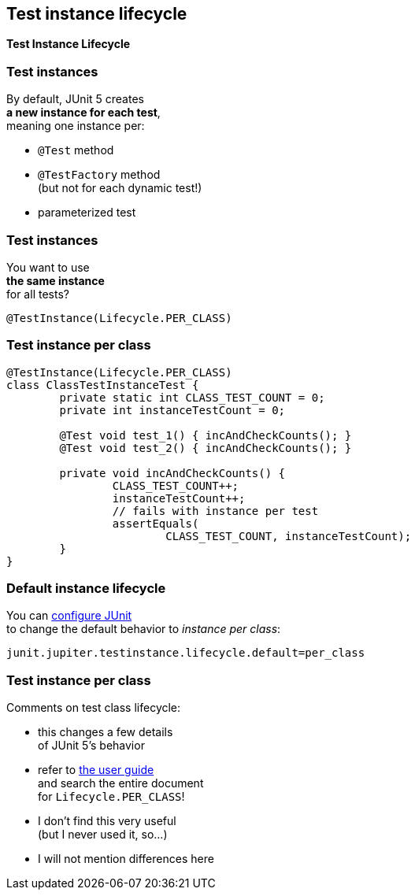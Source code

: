 [state=no-title]
== Test instance lifecycle

*Test Instance Lifecycle*

=== Test instances

By default, JUnit 5 creates +
*a new instance for each test*, +
meaning one instance per:

* `@Test` method
* `@TestFactory` method +
(but not for each dynamic test!)
* parameterized test

=== Test instances

You want to use +
*the same instance* +
for all tests?

`@TestInstance(Lifecycle.PER_CLASS)`

=== Test instance per class

```java
@TestInstance(Lifecycle.PER_CLASS)
class ClassTestInstanceTest {
	private static int CLASS_TEST_COUNT = 0;
	private int instanceTestCount = 0;

	@Test void test_1() { incAndCheckCounts(); }
	@Test void test_2() { incAndCheckCounts(); }

	private void incAndCheckCounts() {
		CLASS_TEST_COUNT++;
		instanceTestCount++;
		// fails with instance per test
		assertEquals(
			CLASS_TEST_COUNT, instanceTestCount);
	}
}
```

=== Default instance lifecycle

You can link:#configuring_junit[configure JUnit] +
to change the default behavior
to _instance per class_:

```
junit.jupiter.testinstance.lifecycle.default=per_class
```

=== Test instance per class

Comments on test class lifecycle:

* this changes a few details +
of JUnit 5's behavior
* refer to https://junit.org/junit5/docs/current/user-guide/#writing-tests-test-instance-lifecycle[the user guide] +
and search the entire document +
for `Lifecycle.PER_CLASS`!
* I don't find this very useful +
(but I never used it, so...)
* I will not mention differences here
